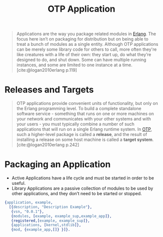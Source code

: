 :PROPERTIES:
:ID:       04a44951-985d-4b5b-bd52-f1893ea29ae7
:END:
#+title: OTP Application
#+filetags: Erlang OTP

#+BEGIN_QUOTE
Applications are the way you package related modules in [[id:de7d0e94-618f-4982-b3e5-8806d88cad5d][Erlang]]. The focus here
isn’t on packaging for distribution but on being able to treat a bunch of
modules as a single entity. Although OTP applications can be merely some library
code for others to call, more often they're like creatures with a life of their
own: they start up, do what they’re designed to do, and shut down. Some can have
multiple running instances, and some are limited to one instance at a
time. [cite:@logan2010erlang p.119]
#+END_QUOTE

* Releases and Targets

#+begin_quote
OTP applications provide convenient units of functionality, but only on the
Erlang programming level. To build a complete standalone software
service - something that runs on one or more machines on your network and
communicates with your other systems and with your users - you must typically
combine a number of such applications that will run on a single Erlang runtime
system. In [[id:6ed3a191-0128-453e-b0b6-37c48593a6f0][OTP]], such a higher-level package is called a *release*, and the result
of installing a release on some host machine is called a *target system*.
[cite:@logan2010erlang p.242]
#+end_quote

* Packaging an Application

+ Active Applications have a life cycle and must be started in order to be
  useful.
+ Library Applications are a passive collection of modules to be used by other
  applications, and they don’t need to be started or stopped.

#+begin_src erlang
{application, example,
  [{description, "Description Example"},
   {vsn, "0.0.1"},
   {modules, [example, example_sup,example_app]},
   {registered,[example, example_sup]},
   {applications, [kernel,stdlib]},
   {mod, {example_app,[]} }]}.
#+end_src

